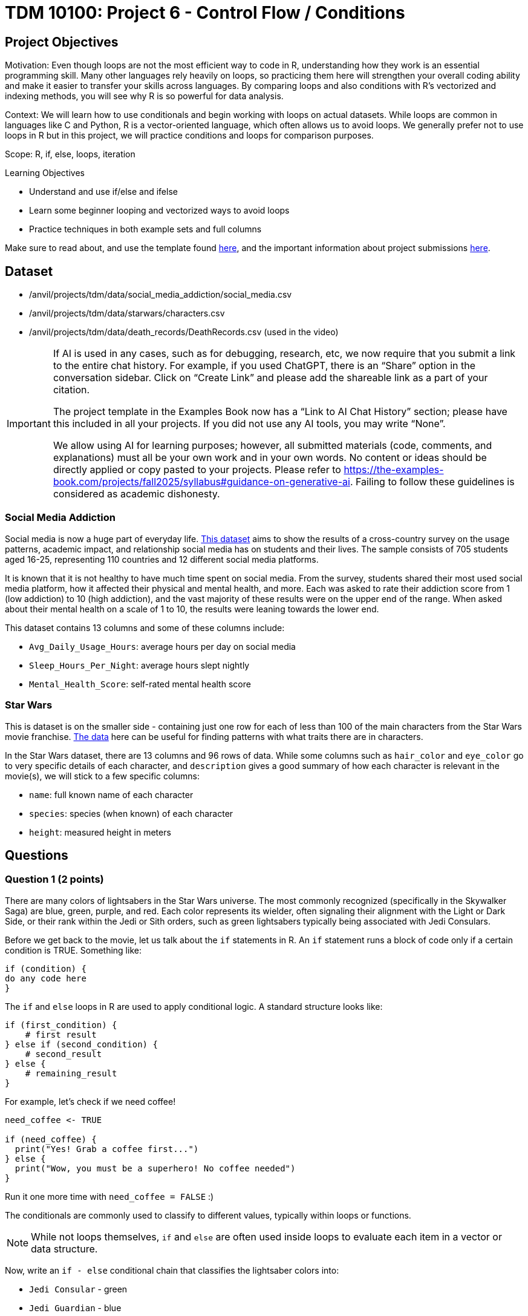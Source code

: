 = TDM 10100: Project 6 - Control Flow / Conditions

== Project Objectives

Motivation: Even though loops are not the most efficient way to code in R, understanding how they work is an essential programming skill. Many other languages rely heavily on loops, so practicing them here will strengthen your overall coding ability and make it easier to transfer your skills across languages. By comparing loops and also conditions with R's vectorized and indexing methods, you will see why R is so powerful for data analysis. 

Context: We will learn how to use conditionals and begin working with loops on actual datasets. While loops are common in languages like C and Python, R is a vector-oriented language, which often allows us to avoid loops. We generally prefer not to use loops in R but in this project, we will practice conditions and loops for comparison purposes.

Scope: R, if, else, loops, iteration

.Learning Objectives

****
- Understand and use if/else and ifelse
- Learn some beginner looping and vectorized ways to avoid loops
- Practice techniques in both example sets and full columns
****

Make sure to read about, and use the template found xref:ROOT:templates.adoc[here], and the important information about project submissions xref:ROOT:submissions.adoc[here].

== Dataset
- /anvil/projects/tdm/data/social_media_addiction/social_media.csv
- /anvil/projects/tdm/data/starwars/characters.csv
- /anvil/projects/tdm/data/death_records/DeathRecords.csv (used in the video)

[[ai-note]]
[IMPORTANT]
====
If AI is used in any cases, such as for debugging, research, etc, we now require that you submit a link to the entire chat history. For example, if you used ChatGPT, there is an “Share” option in the conversation sidebar. Click on “Create Link” and please add the shareable link as a part of your citation.

The project template in the Examples Book now has a “Link to AI Chat History” section; please have this included in all your projects. If you did not use any AI tools, you may write “None”.

We allow using AI for learning purposes; however, all submitted materials (code, comments, and explanations) must all be your own work and in your own words. No content or ideas should be directly applied or copy pasted to your projects. Please refer to https://the-examples-book.com/projects/fall2025/syllabus#guidance-on-generative-ai. Failing to follow these guidelines is considered as academic dishonesty.
====

### Social Media Addiction
Social media is now a huge part of everyday life. https://the-examples-book.com/projects/data-sets/SocialMedia[This dataset] aims to show the results of a cross-country survey on the usage patterns, academic impact, and relationship social media has on students and their lives. The sample consists of 705 students aged 16-25, representing 110 countries and 12 different social media platforms.

It is known that it is not healthy to have much time spent on social media. From the survey, students shared their most used social media platform, how it affected their physical and mental health, and more. Each was asked to rate their addiction score from 1 (low addiction) to 10 (high addiction), and the vast majority of these results were on the upper end of the range. When asked about their mental health on a scale of 1 to 10, the results were leaning towards the lower end. 

This dataset contains 13 columns and some of these columns include: 

- `Avg_Daily_Usage_Hours`: average hours per day on social media
- `Sleep_Hours_Per_Night`: average hours slept nightly
- `Mental_Health_Score`: self-rated mental health score

### Star Wars

This is dataset is on the smaller side - containing just one row for each of less than 100 of the main characters from the Star Wars movie franchise. https://the-examples-book.com/projects/data-sets/StarWars[The data] here can be useful for finding patterns with what traits there are in characters.

In the Star Wars dataset, there are 13 columns and 96 rows of data. While some columns such as `hair_color` and `eye_color` go to very specific details of each character, and `description` gives a good summary of how each character is relevant in the movie(s), we will stick to a few specific columns:

- `name`: full known name of each character
- `species`: species (when known) of each character
- `height`: measured height in meters

== Questions

=== Question 1 (2 points)
There are many colors of lightsabers in the Star Wars universe. The most commonly recognized (specifically in the Skywalker Saga) are blue, green, purple, and red. Each color represents its wielder, often signaling their alignment with the Light or Dark Side, or their rank within the Jedi or Sith orders, such as green lightsabers typically being associated with Jedi Consulars. 

Before we get back to the movie, let us talk about the `if` statements in R. An `if` statement runs a block of code only if a certain condition is TRUE. Something like:

[source,R]
----
if (condition) {
do any code here
}
----

The `if` and `else` loops in R are used to apply conditional logic. A standard structure looks like:

[source,R]
----
if (first_condition) {
    # first result
} else if (second_condition) {
    # second_result
} else {
    # remaining_result 
}
----

For example, let's check if we need coffee!

[source,R]
----
need_coffee <- TRUE

if (need_coffee) {
  print("Yes! Grab a coffee first...")
} else {
  print("Wow, you must be a superhero! No coffee needed")
}
----

Run it one more time with `need_coffee = FALSE` :)

The conditionals are commonly used to classify to different values, typically within loops or functions. 

[NOTE]
====
While not loops themselves, `if` and `else` are often used inside loops to evaluate each item in a vector or data structure.
====

Now, write an `if - else` conditional chain that classifies the lightsaber colors into:

- `Jedi Consular` - green
- `Jedi Guardian` - blue
- `Unique Balance` - purple
- `Sith Lord` - red
- `Rare Occurrence` - any other colors

Your code should determine the classification of a single value stored in a variable called `color`. 

Each `if` statement should check whether `color` matches one of the defined color categories. If it does not match any, the final `else` statement should assign it as a `Rare Occurrence`. 

[NOTE]
====
Add a `print()` statement within each condition level to declare the color of the lightsaber in the result of running the `if/else`. 
====

Assign `color` to a color of your choice. This needs to be declared above/before your `if/else` chain so `color` will be defined when it is time for it to be classified. Try running the `if/else` for a few different color values. 

So far, we have only checked a single condition at a time. Now, imagine you need to check multiple conditions. In these cases, you can use `ifelse`. For example, using the same color classifying conditions, build a chain of `ifelse` statements to determine the status of the wield of the lightsaber. For `color`, use the vector `colors`:

[source, R]
----
colors <- c("green", "blue", "red", "yellow", "blue", "red", "purple", "green", "red", "blue", "red", "blue")

roles <- ifelse(colors == "green", "Jedi Consular",
         ifelse(colors == "blue", "Jedi Guardian",
         ifelse(colors == "purple", "Unique Balance",
         ifelse(colors == "red", "Sith Lord", "Rare Occurrence"))))

----

If your R code feels cumbersome, think vectorized! In this case, the `switch` function is a cleaner alternative:

[source, R]
----
mystring <- "green"
foo <- switch(EXPR=mystring, green="Jedi Consular", blue="Jedi Guardian", purple="Unique Balance", red="Sith Lord", "Rare Occurrence")
foo
----

.Deliverables
====
1.1 Output a few results (at least 3) of testing different colors in the `if/else` +
1.2 Show the status of each wielder from the vector `colors` +
1.3 In your own understanding, what are some differences between `if/else` and `ifelse`? +

NOTE: **Did you see the note regarding the new AI policy?** xref:ai-note[Click here and read it]
====

=== Question 2 (2 points) 
Read in the Social Media dataset as `myDF` and show the dimensions and the `head()` of the data. 

It is often the case that for students (ages 18 - 24), there is very little sleep to be had in the day-to-day, but somehow enough time to be on an electronic device - social media alone - for many hours. Looking at the table of both `Sleep_Hours_Per_Night` and `Avg_Daily_Usage_Hours` shows that some students are not getting very much sleep (as little as *3.8 hours*), while some of the average social media times were as high as a frightening *8.5 hours*.

One of the main differences between `if/else` and `ifelse` is that `if/else` checks one condition at a time, and can only be used for single values, not vectors. `ifelse` is able to work through entire vectors at once. Each `ifelse` statement only supports a single `if` and `else` pair as its structure at a time, hence why the nested `ifelse` lines are sometimes required. 

To compare the sleep hours to the social media hours, let's create a new column `Status`. 

`Status` should be the result of using `ifelse` to sort by the following:

- `social media hours > sleep hours`
- `social media hours = sleep hours`
- Whatever remains (social media hours < sleep hours)

For each of these three choices, add some sort of label reflecting the students and their sleep to phone ratio, such as `Bad Habit`, `Barely Existing`, `Doing Fine`, `Doing Good`, `Doom Scroll`, `Fine Habit`, `Good Habit`, `Healthy`, `Lump`, `Sloth`, `Thriving`, `Zombie`, and so on. 

Print the `head()` of the dataframe to view this new column. Use `table()` to compare the values between the three categories of the `Status` column.

Before you dive into this question, let's quickly revisit the indexing projects we worked on in previous weeks and see how we can accomplish the same task using indexing:

[source, R]
----
myDF$Status <- "Good"

myDF$Status[myDF$Avg_Daily_Usage_Hours > myDF$Sleep_Hours_Per_Night] <- "Zombie"

myDF$Status[myDF$Avg_Daily_Usage_Hours == myDF$Sleep_Hours_Per_Night] <- "Doom Scroll"
----

.Deliverables
====
2.1 What was the longest recorded sleep time of the students? The longest social media time? +
2.2 Which habit ratio was the most common among the students?   +

NOTE: **Did you see the note regarding the new AI policy?** xref:ai-note[Click here and read it]
====

=== Question 3 (2 points)

To use for loops, you must know, or be able to easily calculate, the number of times the loop should repeat. In situations where you do not know how many times the desired operations need to be run, you can turn to the `while` loop. A while loop runs and repeats while a specified condition returns `TRUE`, and takes the following general form:

[source, R]
----
while (loopcondition) { do any
code in here
}
----

A while loop uses a single logical-valued `loopcondition` to control how many times it repeats. Upon execution, the `loopcondition` is evaluated. If the condition is found to be `TRUE`, the bracket area code is executed line by line as usual until complete, at which point the `loopcondition` is checked again. The loop terminates only when the condition evaluates to FALSE, and it does so immediately, the bracket code is not run one last time.

[HINT]
====
For more information, read about `while` loops https://www.w3schools.com/r/r_while_loop.asp[here]
====

Say a student's `screen_time` is `10 hours`. Not even using the Social Media dataset. Just make a simple variable contains the value `10` to represent this:

[source, R]
----
screen_time <- 10
----

Build a `while` loop that continues while the `screen_time` is over 2 hours. While this loop is going, it should print out the student's screen time. After this, the `screen_time` variable should decrease by 1. This will print out eight lines, each declaring the student's screen time, each line one less hour than before.

[NOTE]
====
Use either `print(paste("", [time_variable], ""))` OR `cat("", [time_variable], "")` to combine printing out text and a variable value. It's up to you. For example:

[source, R]
----
screen_time <- 10

while(screen_time > 2) {
    print(paste("Screen time:", screen_time, "hours"))
    # OR
    # cat("Screen time:", screen_time, "hours")
    screen_time <- screen_time - 1
    }
----
====

[NOTE]
====
Notice how the `while` loop continues as long as the condition (`screen_time > 2`) was TRUE. Once it was FALSE, the loop broke and stopped running. 
====

Make a second `while` loop for a variable `sleep_time` that is equal to 2. This loop should run until `sleep_time` is no longer less than 10, increasing by 1 each time it finishes. Make sure to print out each value of `sleep_time` to track its progress. 

Finally, build one last `while` loop that combines `screen_time` and `sleep_time`. In this final `while` loop, print `screen_time` and `sleep_time` to track their values. At the end of this loop, `screen_time` should decrease by .5, and `sleep_time` should increase by .5. This loop should only run while `screen_time` is greater than 2. 

[WARNING]
====
Don't forget to reset the values of `screen_time` and `sleep_time` between uses. After a loop finishes, these variables will hold their final values rather than their initial ones.
====

.Deliverables
====
3.1 Iterative results from the `screen_time` loop, and the `sleep_time` loop +
3.2 What are some differences you noticed/read about between print(paste()) and cat()? +
3.3 Results showing the final loops increasing and decreasing the values by 0.5 per iteration, respectively. +

NOTE: **Did you see the note regarding the new AI policy?** xref:ai-note[Click here and read it]
====

[NOTE]
====
We can solve the same example without any loop, as follows:

[source, R]
----
screen_time <- seq(10, 2.5, by = -0.5)   # values from 10 down to 2.5
sleep_time  <- seq(2, 9.5, by = 0.5)     # values from 2 up to 9.5

cat(paste0("Log off - screen time: ", screen_time, " hours\n",
    "Sleep more - ", sleep_time, " hours\n"))
----

However, sometimes you may not know the length of the vector or how far the loop should run at the beginning. In such cases, using a `while` loop becomes more appropriate. For example, let's assume you need to simulate rolling a die repeatedly until the sum of all rolls exceeds 100. It then reports the final total and how many rolls it took to reach that point. Since there is randomness in this example, it is not possible to know in advance when the loop will stop. Therefore, a better solution is to use a `while` loop with the total as the stopping condition, as shown below:

[source, R]
----
total <- 0
rolls <- 0

while (total <= 100) {
  roll <- sample(1:6, 1)  # roll a die (random number between 1 and 6)
  total <- total + roll
  rolls <- rolls + 1
}

cat("The total is", total, "and", rolls, "dice rolls were made.\n")
----

====

[NOTE]
====

There are differences in system time between vector-based and loop-based processes. We can measure the cost of each approach using the `system.time()` function. For example, the following code generates 10,000 random numbers from a uniform distribution:

[source, R]
----
system.time( v <- runif(10000))
----

The output shows the user time (the CPU time R spends on calculations), the system time (the CPU time the operating system spends on tasks such as memory handling), and the elapsed time (the actual wall-clock time it took to complete the command).

We can perform an addition operation using a vector-based approach or using a loop-based approach, then compare the difference in processing time. 

[source, R]
----
system.time(sum(1:10000))
----

[source, R]
----
system.time({i <- 0 ; for(j in 1:10000) {i <- i+j}; print(i)})
----

This code uses a for loop to calculate and print the sum of numbers from 1 to 10,000, while `system.time()` measures how long the calculation takes in R.

You can experiment with numbers larger than 10,000 and observe the difference between loop-based and vector-based calculations.

Although the following exercises will focus on loop-based practice, keep in mind that when working with large datasets in R, vector-based computations are generally much faster.

If you choose to write loops, there are a few important rules to follow:

1 - Initialize new objects to their full length before the loop, rather than expanding them inside the loop.

2 - Avoid performing tasks inside the loop that can be done outside of it.

3 - Avoid loops to produce clearer and possibly more efficient code, not simply to avoid loops
====

=== Question 4 (2 points)

Read in the Star Wars Character dataset as `characters` from `/anvil/projects/tdm/data/starwars/characters.csv`

In pseudocode, the goal of this question is to build a `while` loop that runs while the character count is less than 21. If the character's `species` is `Human`, mark it as such. Otherwise, mark it in a combined category (`non-Human`). 

To actually go about this, make two variables: 

- `i \<- 1` - go through the rows of the `species` column
- `char_count \<- 0` - count up to 20 characters

While the `char_count` is less than 20, the loop should continue. At the end of the loop, make sure to increase both `i` and `char_count` by 1 each, to move to the next row of the dataset, and increase the running character count, respectively.

In this `while` loop, we need to use `if` and `else`:

[source, R]
----
i <- 1
char_count <- 0

while(char_count < 20) {
    if (characters$species[i] == "Human") {
        cat(char_count, "This is a human\n")
        }
    else {
    print("This is not a human")
  }
    i <- i + 1
    char_count <- char_count + 1
    }
----

[NOTE]
====
`characters$species[i]` indicates that the current row being worked with is number `i` - i.e. If i = 1, the first row. If i = 2, the second row. And so on.

Also, you can see in the code that if the character is human, it prints out the character count and the message `"This is a human"`. If they're not, it prints `"This is a not-human"`. 
====

.Deliverables
====
4.1 How many of the first 20 characters were non-humans? +
4.2 Find how many of the first 20 characters were non-humans without using a loop. + 

NOTE: **Did you see the note regarding the new AI policy?** xref:ai-note[Click here and read it]
====

[NOTE]
====
In the following video, Dr. Ward shows some examples how to run conditions by indexing with Death Records data:

++++
<iframe id="kaltura_player" src="https://cdnapisec.kaltura.com/p/983291/sp/98329100/embedIframeJs/uiconf_id/29134031/partner_id/983291?iframeembed=true&playerId=kaltura_player&entry_id=1_po8vd2fs&flashvars[streamerType]=auto&amp;flashvars[localizationCode]=en&amp;flashvars[leadWithHTML5]=true&amp;flashvars[sideBarContainer.plugin]=true&amp;flashvars[sideBarContainer.position]=left&amp;flashvars[sideBarContainer.clickToClose]=true&amp;flashvars[chapters.plugin]=true&amp;flashvars[chapters.layout]=vertical&amp;flashvars[chapters.thumbnailRotator]=false&amp;flashvars[streamSelector.plugin]=true&amp;flashvars[EmbedPlayer.SpinnerTarget]=videoHolder&amp;flashvars[dualScreen.plugin]=true&amp;flashvars[Kaltura.addCrossoriginToIframe]=true&amp;&wid=1_aheik41m" allowfullscreen webkitallowfullscreen mozAllowFullScreen allow="autoplay *; fullscreen *; encrypted-media *" sandbox="allow-downloads allow-forms allow-same-origin allow-scripts allow-top-navigation allow-pointer-lock allow-popups allow-modals allow-orientation-lock allow-popups-to-escape-sandbox allow-presentation allow-top-navigation-by-user-activation" frameborder="0" title="TDM 10100 Project 13 Question 1"></iframe>
++++

====

=== Question 5 (2 points)

Another option for repeating a set of operations is the `repeat` statement. The `while` loop checks the condition at the beginning of each iteration. If the condition is found to be false, the `while` loop doesn't run. In a `repeat` loop, there is no initial condition. This loop would just continue running indefinitely unless there is a break statement in it. The `repeat` loop will run at least once, regardless of any conditions. The general definition is simple:

[source, R]
----
repeat{
    do any code in here
}
----

A repeat loop is used to iterate over a block of code multiple number of times. There is no condition check in repeat loop to exit the loop. We must ourselves put a condition explicitly inside the body of the loop and use the break statement to exit the loop. Failing to do so will result into an infinite loop.

Let's walk through an example by first defining `my_vec` to contain the values `1, 4, 5, 2, 8, 4, 6, 3, 9, 3, 2, 2, 4, 1`:

[source, R]
----
my_vec <- c(1, 4, 5, 2, 8, 4, 6, 3, 9, 3, 2, 2, 4, 1)
----

Make initial variables `i` and `total_count` as follows (Remember that indexing in R starts at 1, unlike Python, where it starts at 0):

[source, R]
----
i <- 1
total_count <- 0
----

In a `repeat` loop, make `my_score` equal each `i` of `my_vec`. `total_count` should increase by `my_score` each time. This loop will break if `total_count` is ever greater than `40`, and there will be a celebratory message saying you won. (Do not forget to use `i <- i + 1` in the loop.)

[source, R]
----
repeat {
    my_score <- my_vec[i]
    cat(total_count, "+ ", my_score, "= ")  
    total_count <- total_count + my_score
    cat(total_count, "\n")

    if (total_count > 40) {
        print("You win!!!!!!")
        break
    }
    i <- i + 1
}
----

[NOTE]
====
Notice the following in the code above:

After defining `my_score` but before increasing `total_count`, we have some messages like

- `cat(total_count, "+ ", my_score, "= ")`

Following the increase of `total_count`, have `cat(total_count, "\n")`.

Also, when using `cat()`, it is sometimes useful to use `\n`. This creates a new line following whatever has printed.
====

[NOTE]
====
We can write the same example in fully vectorized format as following: 

[source, R]
----
my_vec <- c(1, 4, 5, 2, 8, 4, 6, 3, 9, 3, 2, 2, 4, 1)

cum_total <- cumsum(my_vec)
win_index <- which(cum_total > 40)[1]

cat(paste0(c(0, cum_total)[1:win_index], " + ", my_vec[1:win_index], 
           " = ", cum_total[1:win_index]), sep = "\n")
cat("\nYou win!!!!!!\n")
----
====

Let us go back to Social Media addiction data defined at the beginning of this project. Using the `Mental_Health_Score` column from `myDF`, fill in all `?????` in this example:

[source,R]
----
i <- ?????
total_count <- ?????

repeat {
    student_score <- myDF$Mental_Health_Score[?????]
    cat("Mental health of student", i, "is", student_score, "\n")
    cat("Current mental health score is", total_count, "\n\n")
    total_count <- ????? + student_score

    if (total_count >= 100) {
        print("ALLL DONEEEEE")
        break
    }
    
    i <- i + 1
}
----

.Deliverables
====
5.1 How do `while` and `repeat` compare? +
5.2 Iterative output of counting up to the final mental health score. +


NOTE: **Did you see the note regarding the new AI policy?** xref:ai-note[Click here and read it]
====

== Submitting your Work

Once you have completed the questions, save your Jupyter notebook. You can then download the notebook and submit it to Gradescope.

.Items to submit
====
- firstname_lastname_project6.ipynb
====

[WARNING]
====
You _must_ double check your `.ipynb` after submitting it in gradescope. A _very_ common mistake is to assume that your `.ipynb` file has been rendered properly and contains your code, markdown, and code output even though it may not. **Please** take the time to double check your work. See https://the-examples-book.com/projects/submissions[here] for instructions on how to double check this.

You **will not** receive full credit if your `.ipynb` file does not contain all of the information you expect it to, or if it does not render properly in Gradescope. Please ask a TA if you need help with this.
====

